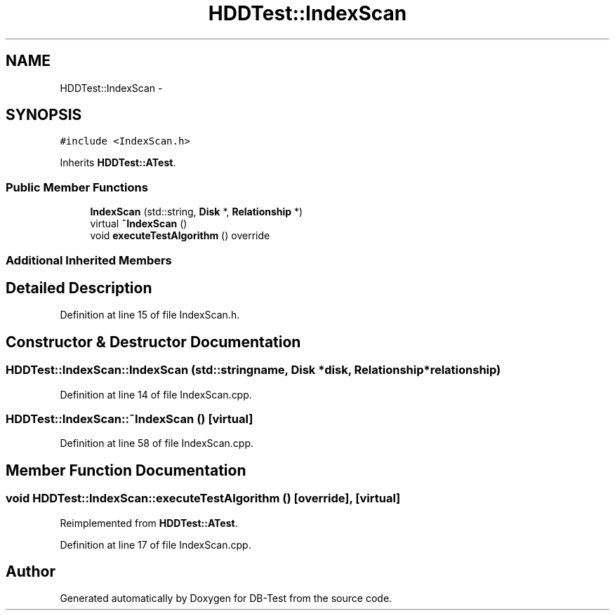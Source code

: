 .TH "HDDTest::IndexScan" 3 "Mon Nov 17 2014" "DB-Test" \" -*- nroff -*-
.ad l
.nh
.SH NAME
HDDTest::IndexScan \- 
.SH SYNOPSIS
.br
.PP
.PP
\fC#include <IndexScan\&.h>\fP
.PP
Inherits \fBHDDTest::ATest\fP\&.
.SS "Public Member Functions"

.in +1c
.ti -1c
.RI "\fBIndexScan\fP (std::string, \fBDisk\fP *, \fBRelationship\fP *)"
.br
.ti -1c
.RI "virtual \fB~IndexScan\fP ()"
.br
.ti -1c
.RI "void \fBexecuteTestAlgorithm\fP () override"
.br
.in -1c
.SS "Additional Inherited Members"
.SH "Detailed Description"
.PP 
Definition at line 15 of file IndexScan\&.h\&.
.SH "Constructor & Destructor Documentation"
.PP 
.SS "HDDTest::IndexScan::IndexScan (std::stringname, \fBDisk\fP *disk, \fBRelationship\fP *relationship)"

.PP
Definition at line 14 of file IndexScan\&.cpp\&.
.SS "HDDTest::IndexScan::~IndexScan ()\fC [virtual]\fP"

.PP
Definition at line 58 of file IndexScan\&.cpp\&.
.SH "Member Function Documentation"
.PP 
.SS "void HDDTest::IndexScan::executeTestAlgorithm ()\fC [override]\fP, \fC [virtual]\fP"

.PP
Reimplemented from \fBHDDTest::ATest\fP\&.
.PP
Definition at line 17 of file IndexScan\&.cpp\&.

.SH "Author"
.PP 
Generated automatically by Doxygen for DB-Test from the source code\&.

